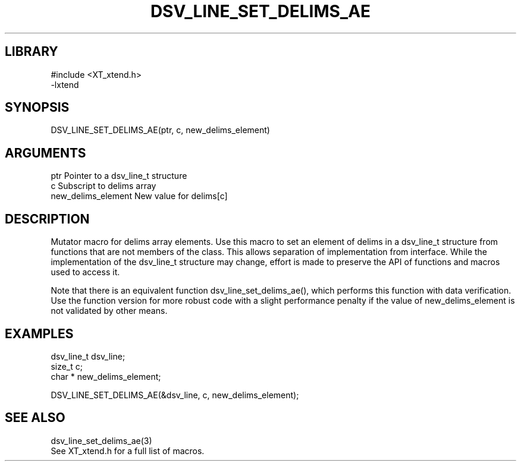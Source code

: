 \" Generated by /home/bacon/scripts/gen-get-set
.TH DSV_LINE_SET_DELIMS_AE 3

.SH LIBRARY
.nf
.na
#include <XT_xtend.h>
-lxtend
.ad
.fi

\" Convention:
\" Underline anything that is typed verbatim - commands, etc.
.SH SYNOPSIS
.PP
.nf 
.na
DSV_LINE_SET_DELIMS_AE(ptr, c, new_delims_element)
.ad
.fi

.SH ARGUMENTS
.nf
.na
ptr                     Pointer to a dsv_line_t structure
c                       Subscript to delims array
new_delims_element      New value for delims[c]
.ad
.fi

.SH DESCRIPTION

Mutator macro for delims array elements.  Use this macro to set
an element of delims in a dsv_line_t structure from functions
that are not members of the class.
This allows separation of implementation from interface.  While the
implementation of the dsv_line_t structure may change, effort is made to
preserve the API of functions and macros used to access it.

Note that there is an equivalent function dsv_line_set_delims_ae(), which performs
this function with data verification.  Use the function version for more
robust code with a slight performance penalty if the value of
new_delims_element is not validated by other means.

.SH EXAMPLES

.nf
.na
dsv_line_t      dsv_line;
size_t          c;
char *          new_delims_element;

DSV_LINE_SET_DELIMS_AE(&dsv_line, c, new_delims_element);
.ad
.fi

.SH SEE ALSO

.nf
.na
dsv_line_set_delims_ae(3)
See XT_xtend.h for a full list of macros.
.ad
.fi
